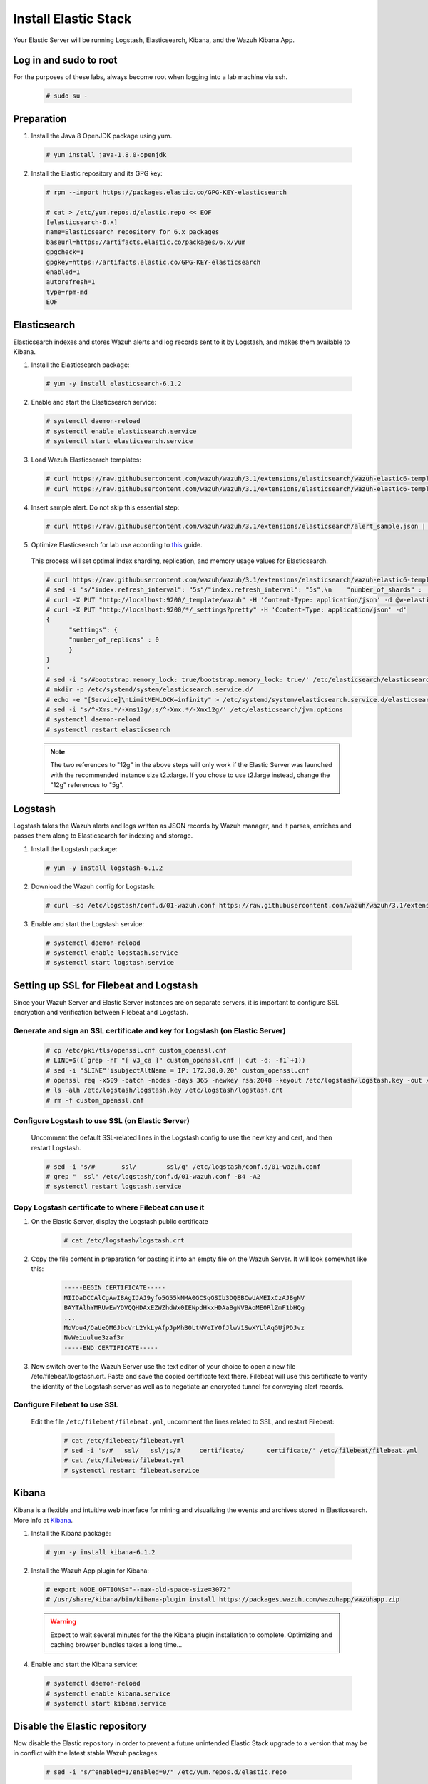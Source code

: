 .. Copyright (C) 2019 Wazuh, Inc.

.. _build_lab_install_elastic_stack:

Install Elastic Stack
=====================

Your Elastic Server will be running Logstash, Elasticsearch, Kibana, and the Wazuh Kibana App.

Log in and sudo to root
-----------------------

For the purposes of these labs, always become root when logging into a lab machine via ssh.

    .. code-block:: console

        # sudo su -


Preparation
-----------

1. Install the Java 8 OpenJDK package using yum.

  .. code-block:: console

    # yum install java-1.8.0-openjdk

2. Install the Elastic repository and its GPG key:

  .. code-block:: console

	# rpm --import https://packages.elastic.co/GPG-KEY-elasticsearch

	# cat > /etc/yum.repos.d/elastic.repo << EOF
	[elasticsearch-6.x]
	name=Elasticsearch repository for 6.x packages
	baseurl=https://artifacts.elastic.co/packages/6.x/yum
	gpgcheck=1
	gpgkey=https://artifacts.elastic.co/GPG-KEY-elasticsearch
	enabled=1
	autorefresh=1
	type=rpm-md
	EOF


Elasticsearch
-------------

Elasticsearch indexes and stores Wazuh alerts and log records sent to it by Logstash, and makes them available to Kibana.

1. Install the Elasticsearch package:

  .. code-block:: console

	 # yum -y install elasticsearch-6.1.2

2. Enable and start the Elasticsearch service:

  .. code-block:: console

  	# systemctl daemon-reload
  	# systemctl enable elasticsearch.service
  	# systemctl start elasticsearch.service

3. Load Wazuh Elasticsearch templates:

  .. code-block:: console

	# curl https://raw.githubusercontent.com/wazuh/wazuh/3.1/extensions/elasticsearch/wazuh-elastic6-template-alerts.json | curl -X PUT "http://localhost:9200/_template/wazuh" -H 'Content-Type: application/json' -d @-
	# curl https://raw.githubusercontent.com/wazuh/wazuh/3.1/extensions/elasticsearch/wazuh-elastic6-template-monitoring.json | curl -X PUT "http://localhost:9200/_template/wazuh-agent" -H 'Content-Type: application/json' -d @-

4. Insert sample alert.  Do not skip this essential step:

  .. code-block:: console

	# curl https://raw.githubusercontent.com/wazuh/wazuh/3.1/extensions/elasticsearch/alert_sample.json | curl -X PUT "http://localhost:9200/wazuh-alerts-3.x-"`date +%Y.%m.%d`"/wazuh/sample" -H 'Content-Type: application/json' -d @-

5. Optimize Elasticsearch for lab use according to `this <https://documentation.wazuh.com/current/installation-guide/optional-configurations/elastic-tuning.html#elastic-tuning>`_ guide.

  This process will set optimal index sharding, replication, and memory usage values for Elasticsearch.

  .. code-block:: none

    # curl https://raw.githubusercontent.com/wazuh/wazuh/3.1/extensions/elasticsearch/wazuh-elastic6-template-alerts.json -o w-elastic-template.json
    # sed -i 's/"index.refresh_interval": "5s"/"index.refresh_interval": "5s",\n    "number_of_shards" :   1,\n    "number_of_replicas" : 0/' w-elastic-template.json
    # curl -X PUT "http://localhost:9200/_template/wazuh" -H 'Content-Type: application/json' -d @w-elastic-template.json
    # curl -X PUT "http://localhost:9200/*/_settings?pretty" -H 'Content-Type: application/json' -d'
    {
          "settings": {
          "number_of_replicas" : 0
          }
    }
    '
    # sed -i 's/#bootstrap.memory_lock: true/bootstrap.memory_lock: true/' /etc/elasticsearch/elasticsearch.yml
    # mkdir -p /etc/systemd/system/elasticsearch.service.d/
    # echo -e "[Service]\nLimitMEMLOCK=infinity" > /etc/systemd/system/elasticsearch.service.d/elasticsearch.conf
    # sed -i 's/^-Xms.*/-Xms12g/;s/^-Xmx.*/-Xmx12g/' /etc/elasticsearch/jvm.options
    # systemctl daemon-reload
    # systemctl restart elasticsearch

  .. note::
    The two references to "12g" in the above steps will only work if the Elastic Server was launched with the recommended instance size t2.xlarge.  If you chose to use t2.large instead, change the "12g" references to "5g".

Logstash
--------

Logstash takes the Wazuh alerts and logs written as JSON records by Wazuh manager, and it parses, enriches and passes them along to Elasticsearch for indexing and storage.

1. Install the Logstash package:

  .. code-block:: console

    # yum -y install logstash-6.1.2

2. Download the Wazuh config for Logstash:

  .. code-block:: console

    # curl -so /etc/logstash/conf.d/01-wazuh.conf https://raw.githubusercontent.com/wazuh/wazuh/3.1/extensions/logstash/01-wazuh-remote.conf

3. Enable and start the Logstash service:

  .. code-block:: console

    # systemctl daemon-reload
    # systemctl enable logstash.service
    # systemctl start logstash.service


Setting up SSL for Filebeat and Logstash
----------------------------------------

Since your Wazuh Server and Elastic Server instances are on separate servers, it is important to configure SSL encryption and
verification between Filebeat and Logstash.


Generate and sign an SSL certificate and key for Logstash (on Elastic Server)
:::::::::::::::::::::::::::::::::::::::::::::::::::::::::::::::::::::::::::::

    .. code-block:: console

        # cp /etc/pki/tls/openssl.cnf custom_openssl.cnf
        # LINE=$((`grep -nF "[ v3_ca ]" custom_openssl.cnf | cut -d: -f1`+1))
        # sed -i "$LINE"'isubjectAltName = IP: 172.30.0.20' custom_openssl.cnf
        # openssl req -x509 -batch -nodes -days 365 -newkey rsa:2048 -keyout /etc/logstash/logstash.key -out /etc/logstash/logstash.crt -config custom_openssl.cnf
        # ls -alh /etc/logstash/logstash.key /etc/logstash/logstash.crt
        # rm -f custom_openssl.cnf


Configure Logstash to use SSL (on Elastic Server)
:::::::::::::::::::::::::::::::::::::::::::::::::

    Uncomment the default SSL-related lines in the Logstash config to use the new key and cert, and then restart Logstash.

    .. code-block:: console

        # sed -i "s/#       ssl/        ssl/g" /etc/logstash/conf.d/01-wazuh.conf
        # grep "  ssl" /etc/logstash/conf.d/01-wazuh.conf -B4 -A2
        # systemctl restart logstash.service


Copy Logstash certificate to where Filebeat can use it
::::::::::::::::::::::::::::::::::::::::::::::::::::::

1. On the Elastic Server, display the Logstash public certificate

	.. code-block:: console

		# cat /etc/logstash/logstash.crt

2. Copy the file content in preparation for pasting it into an empty file on the Wazuh Server.  It will look somewhat like this:

	.. code-block:: none
		:class: output

		-----BEGIN CERTIFICATE-----
		MIIDaDCCAlCgAwIBAgIJAJ9yfo5G55kNMA0GCSqGSIb3DQEBCwUAMEIxCzAJBgNV
		BAYTAlhYMRUwEwYDVQQHDAxEZWZhdWx0IENpdHkxHDAaBgNVBAoME0RlZmF1bHQg
		...
		MoVou4/OaUeQM6JbcVrL2YkLyAfpJpMhB0LtNVeIY0fJlwV1SwXYLlAqGUjPDJvz
		NvWeiuulue3zaf3r
		-----END CERTIFICATE-----

3. Now switch over to the Wazuh Server use the text editor of your choice to open a new file /etc/filebeat/logstash.crt.  Paste and save the copied certificate text there.  Filebeat will use this certificate to verify the identity of the Logstash server as well as to negotiate an encrypted tunnel for conveying alert records.


Configure Filebeat to use SSL
:::::::::::::::::::::::::::::

  Edit the file ``/etc/filebeat/filebeat.yml``, uncomment the lines related to SSL, and restart Filebeat:

      .. code-block:: console

          # cat /etc/filebeat/filebeat.yml
          # sed -i 's/#   ssl/   ssl/;s/#     certificate/      certificate/' /etc/filebeat/filebeat.yml
          # cat /etc/filebeat/filebeat.yml
          # systemctl restart filebeat.service


Kibana
------

Kibana is a flexible and intuitive web interface for mining and visualizing the events and archives stored in Elasticsearch. More info at `Kibana <https://www.elastic.co/products/kibana>`_.

1. Install the Kibana package:

  .. code-block:: console

	 # yum -y install kibana-6.1.2

2. Install the Wazuh App plugin for Kibana:

  .. code-block:: console

      # export NODE_OPTIONS="--max-old-space-size=3072"
      # /usr/share/kibana/bin/kibana-plugin install https://packages.wazuh.com/wazuhapp/wazuhapp.zip

  .. warning::

    Expect to wait several minutes for the the Kibana plugin installation to complete.  Optimizing and caching browser bundles takes a long time...

4. Enable and start the Kibana service:

  .. code-block:: console

  	# systemctl daemon-reload
  	# systemctl enable kibana.service
  	# systemctl start kibana.service


Disable the Elastic repository
------------------------------

Now disable the Elastic repository in order to prevent a future unintended Elastic Stack upgrade to a version
that may be in conflict with the latest stable Wazuh packages.

  .. code-block:: console

    # sed -i "s/^enabled=1/enabled=0/" /etc/yum.repos.d/elastic.repo

